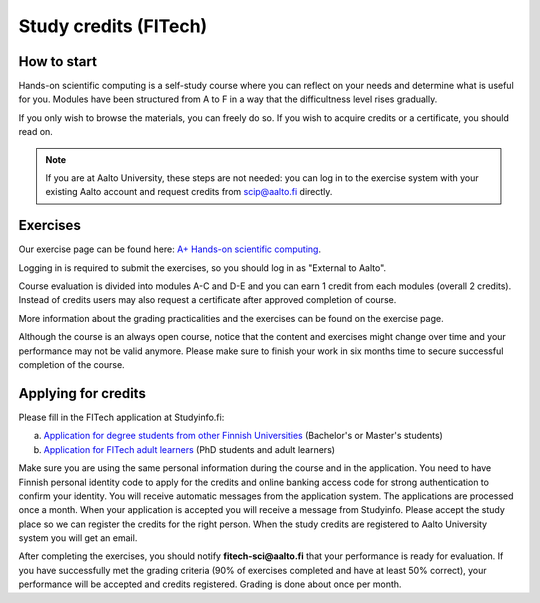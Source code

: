 Study credits (FITech)
======================

.. seealso::

   If you are already a student at Aalto University, you should use the
   simpler procedure at :doc:`study-credits`.


How to start
------------

Hands-on scientific computing is a self-study course where you can reflect on your 
needs and determine what is useful for you. Modules have been structured from A to F
in a way that the difficultness level rises gradually.  

If you only wish to browse the materials, you can freely do so. 
If you wish to acquire credits or a certificate, you should read on.

.. note::

   If you are at Aalto University, these steps are not needed: you can
   log in to the exercise system with your existing Aalto account and
   request credits from scip@aalto.fi directly.

Exercises
---------

Our exercise page can be found here: `A+ Hands-on scientific computing`_.

.. _A+ Hands-on scientific computing: https://plus.cs.aalto.fi/CS-E4004/2020/

Logging in is required to submit the exercises, so you should log in
as "External to Aalto".

Course evaluation is divided into modules A-C and D-E and you can earn
1 credit from each modules (overall 2 credits). Instead of credits
users may also request a certificate after approved completion of
course.

More information about the grading practicalities and the exercises can be found on the exercise page.

Although the course is an always open course, notice that the content
and exercises might change over time and your performance may not be
valid anymore. Please make sure to finish your work in six months time
to secure successful completion of the course.

Applying for credits
--------------------

Please fill in the FITech application at Studyinfo.fi:

a. `Application for degree students from other Finnish Universities <https://opintopolku.fi/hakemus/haku/1.2.246.562.29.67230992629?lang=fi>`__ (Bachelor's or Master's students)
b. `Application for FITech adult learners <https://opintopolku.fi/hakemus/haku/1.2.246.562.29.78412085207?lang=fi>`__ (PhD students and adult learners)

Make sure you are using the same personal information during the course and in the application. 
You need to have Finnish personal identity code to apply for the credits and online banking access code for strong authentication to confirm your identity. 
You will receive automatic messages from the application system.
The applications are processed once a month. When your application is accepted you will receive a message from Studyinfo. Please accept the study place so we can register the credits for the right person. When the study credits are registered to Aalto University system you will get an email.

After completing the exercises, you should notify **fitech-sci@aalto.fi** that your performance
is ready for evaluation. If you have successfully met the grading criteria (90% of exercises completed and
have at least 50% correct), your performance will be accepted and
credits registered.  Grading is done about once per month.
